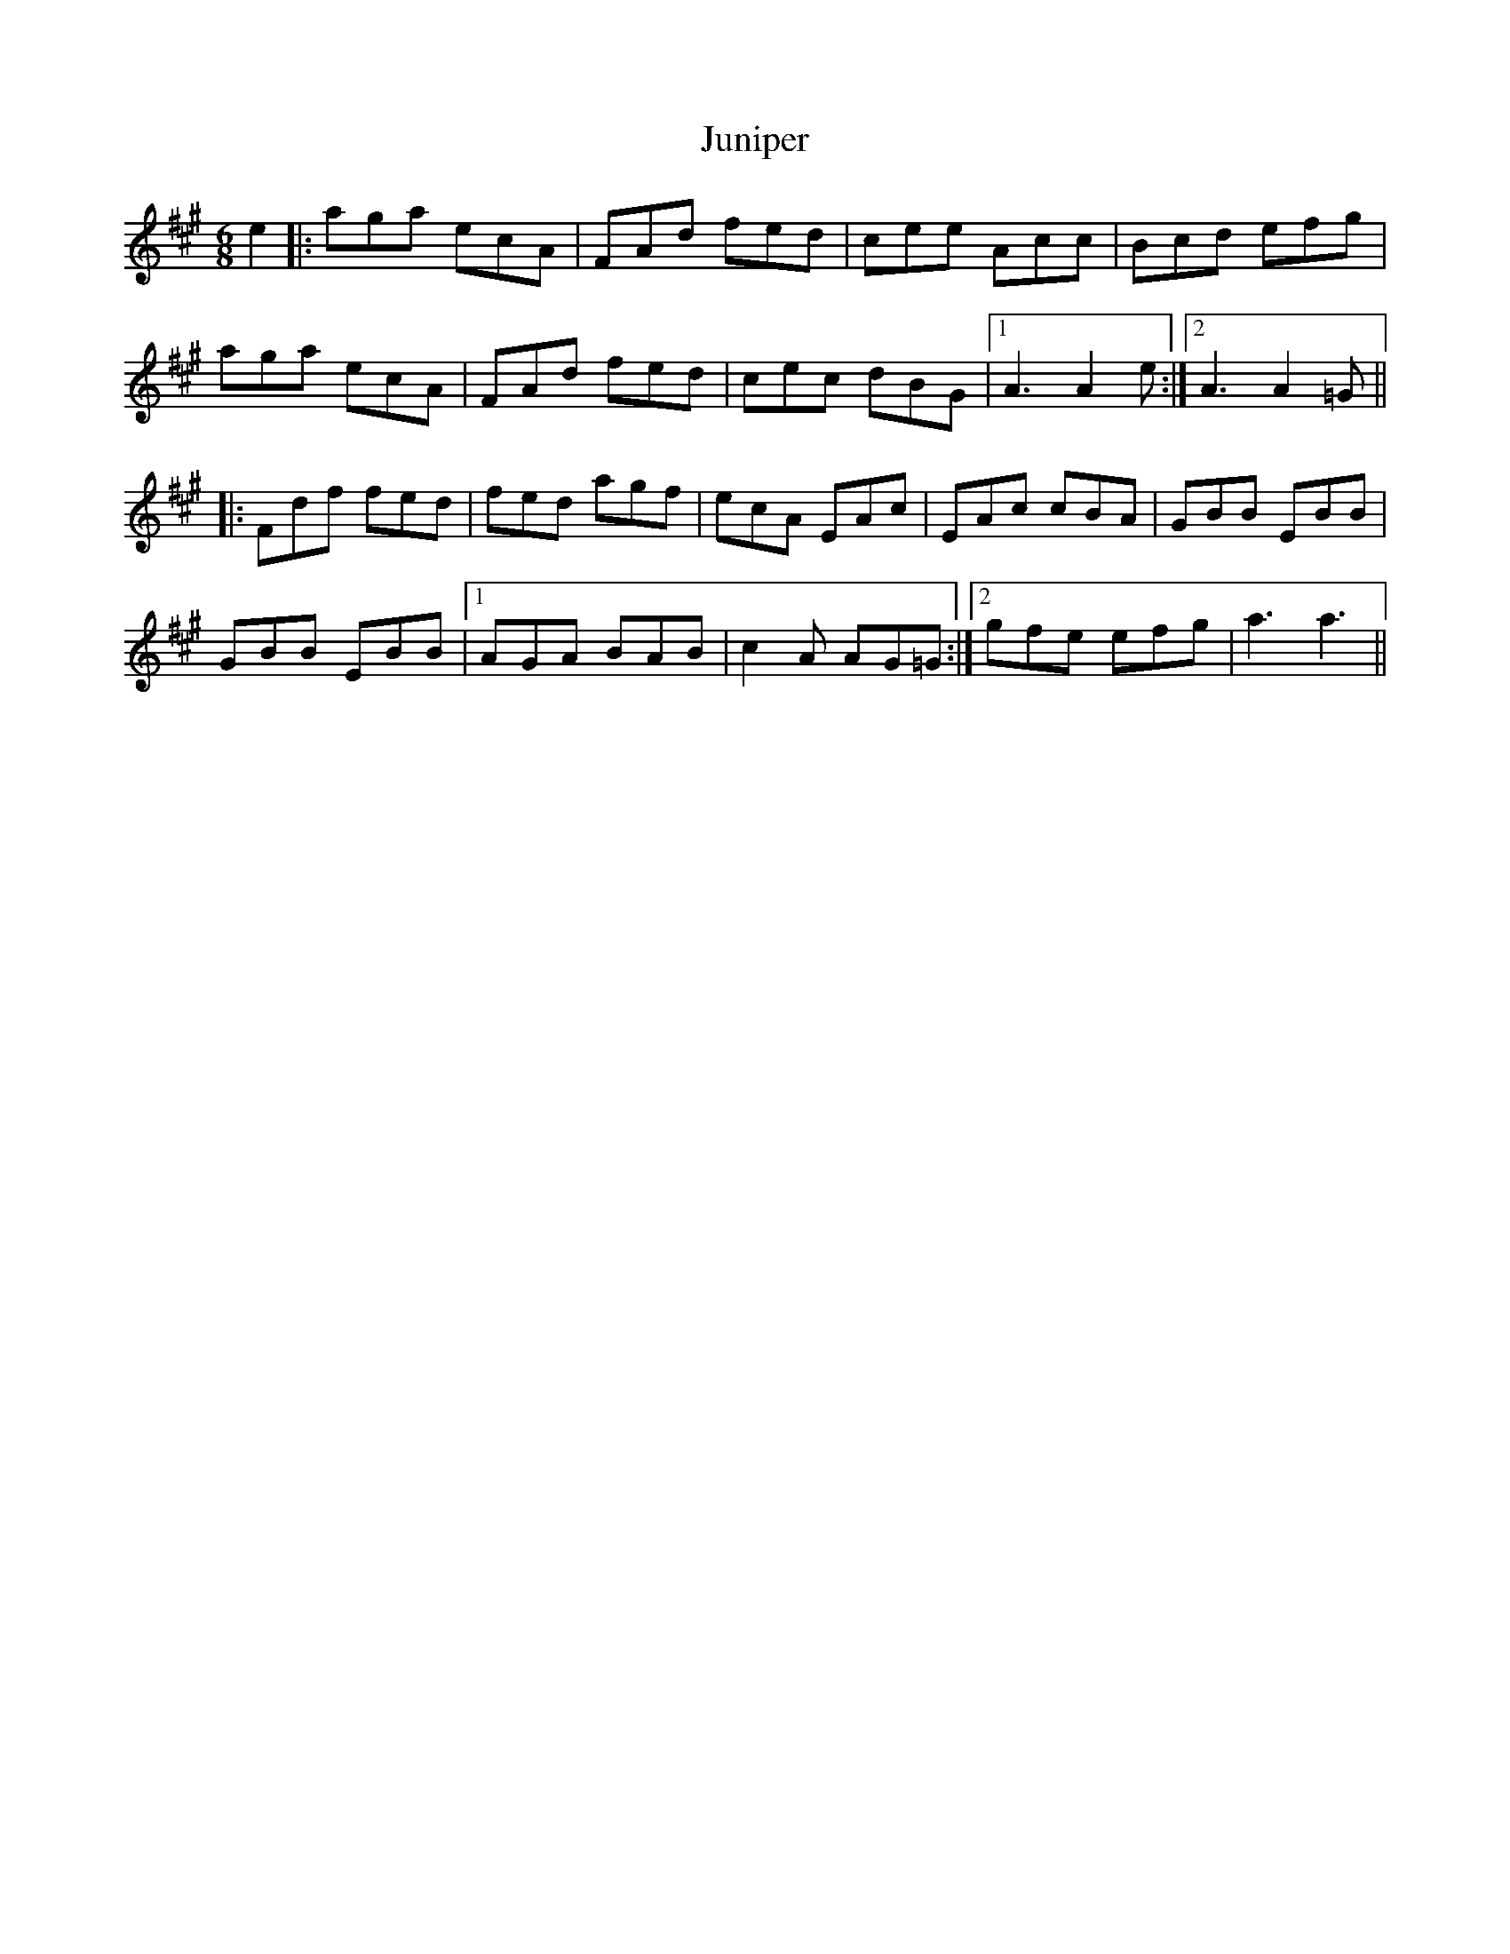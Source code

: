 X: 21059
T: Juniper
R: jig
M: 6/8
K: Amajor
e2|:aga ecA|FAd fed|cee Acc|Bcd efg|
aga ecA|FAd fed|cec dBG|1 A3 A2 e:|2 A3 A2 =G||
|:Fdf fed|fed agf|ecA EAc|EAc cBA|GBB EBB|
GBB EBB|1 AGA BAB|c2 A AG=G:|2 gfe efg|a3 a3||


